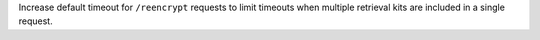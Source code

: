 Increase default timeout for ``/reencrypt`` requests to limit timeouts when multiple retrieval kits are included in a single request.
